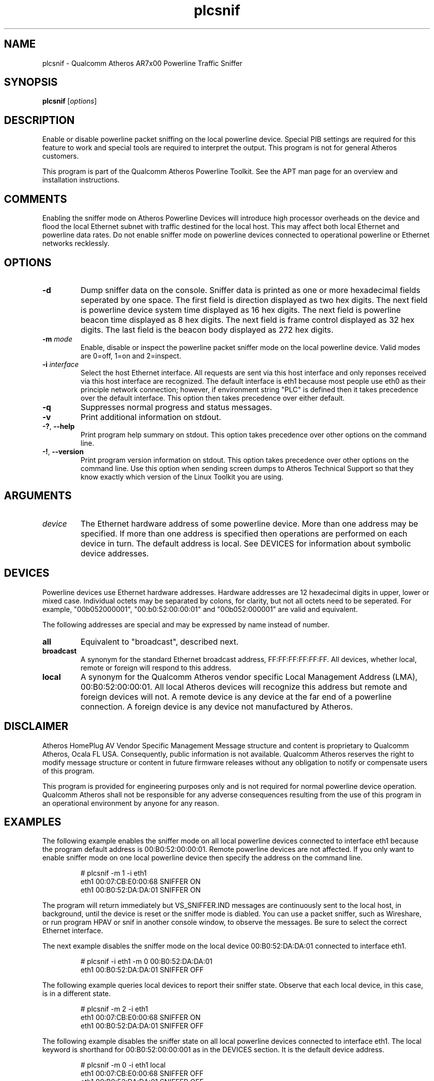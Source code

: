 .TH plcsnif 1 "June 2012" "plc-utils-2.1.1" "Qualcomm Atheros Powerline Toolkit"

.SH NAME
plcsnif - Qualcomm Atheros AR7x00 Powerline Traffic Sniffer

.SH SYNOPSIS
.BR plcsnif
.RI [ options ]

.SH DESCRIPTION
Enable or disable powerline packet sniffing on the local powerline device.
Special PIB settings are required for this feature to work and special tools are required to interpret the output.
This program is not for general Atheros customers.

.PP
This program is part of the Qualcomm Atheros Powerline Toolkit.
See the APT man page for an overview and installation instructions.

.SH COMMENTS
Enabling the sniffer mode on Atheros Powerline Devices will introduce high processor overheads on the device and flood the local Ethernet subnet with traffic destined for the local host.
This may affect both local Ethernet and powerline data rates.
Do not enable sniffer mode on powerline devices connected to operational powerline or Ethernet networks recklessly.

.SH OPTIONS
.TP
.B -d
Dump sniffer data on the console.
Sniffer data is printed as one or more hexadecimal fields seperated by one space.
The first field is direction displayed as two hex digits.
The next field is powerline device system time displayed as 16 hex digits.
The next field is powerline beacon time displayed as 8 hex digits.
The next field is frame control displayed as 32 hex digits.
The last field is the beacon body displayed as 272 hex digits.

.TP
.BI -m " mode"
Enable, disable or inspect the powerline packet sniffer mode on the local powerline device.
Valid modes are 0=off, 1=on and 2=inspect.

.TP
.BI -i " interface"
Select the host Ethernet interface.
All requests are sent via this host interface and only reponses received via this host interface are recognized.
The default interface is eth1 because most people use eth0 as their principle network connection; however, if environment string "PLC" is defined then it takes precedence over the default interface.
This option then takes precedence over either default.

.TP
.B -q
Suppresses normal progress and status messages.

.TP
.B -v
Print additional information on stdout.

.TP
.BR -? ", " --help
Print program help summary on stdout.
This option takes precedence over other options on the command line.

.TP
.BR -! ", " --version
Print program version information on stdout.
This option takes precedence over other options on the command line.
Use this option when sending screen dumps to Atheros Technical Support so that they know exactly which version of the Linux Toolkit you are using.

.SH ARGUMENTS
.TP
.I device
The Ethernet hardware address of some powerline device.
More than one address may be specified.
If more than one address is specified then operations are performed on each device in turn.
The default address is local.
See DEVICES for information about symbolic device addresses.

.SH DEVICES
Powerline devices use Ethernet hardware addresses.
Hardware addresses are 12 hexadecimal digits in upper, lower or mixed case.
Individual octets may be separated by colons, for clarity, but not all octets need to be seperated.
For example, "00b052000001", "00:b0:52:00:00:01" and "00b052:000001" are valid and equivalent.

.PP
The following addresses are special and may be expressed by name instead of number.

.TP
.B all
Equivalent to "broadcast", described next.

.TP
.B broadcast
A synonym for the standard Ethernet broadcast address, FF:FF:FF:FF:FF:FF.
All devices, whether local, remote or foreign will respond to this address.

.TP
.B local
A synonym for the Qualcomm Atheros vendor specific Local Management Address (LMA), 00:B0:52:00:00:01.
All local Atheros devices will recognize this address but remote and foreign devices will not.
A remote device is any device at the far end of a powerline connection.
A foreign device is any device not manufactured by Atheros.

.SH DISCLAIMER
Atheros HomePlug AV Vendor Specific Management Message structure and content is proprietary to Qualcomm Atheros, Ocala FL USA.
Consequently, public information is not available.
Qualcomm Atheros reserves the right to modify message structure or content in future firmware releases without any obligation to notify or compensate users of this program.

.PP
This program is provided for engineering purposes only and is not required for normal powerline device operation.
Qualcomm Atheros shall not be responsible for any adverse consequences resulting from the use of this program in an operational environment by anyone for any reason.

.SH EXAMPLES
The following example enables the sniffer mode on all local powerline devices connected to interface eth1 because the program default address is 00:B0:52:00:00:01.
Remote powerline devices are not affected.
If you only want to enable sniffer mode on one local powerline device then specify the address on the command line.

.RS
.nf
# plcsnif -m 1 -i eth1
eth1 00:07:CB:E0:00:68 SNIFFER ON
eth1 00:B0:52:DA:DA:01 SNIFFER ON
.fi
.RE

.PP
The program will return immediately but VS_SNIFFER.IND messages are continuously sent to the local host, in background, until the device is reset or the sniffer mode is diabled.
You can use a packet sniffer, such as Wireshare, or run program HPAV or snif in another console window, to observe the messages.
Be sure to select the correct Ethernet interface.

.PP
The next example disables the sniffer mode on the local device 00:B0:52:DA:DA:01 connected to interface eth1.

.RS
.nf
# plcsnif -i eth1 -m 0 00:B0:52:DA:DA:01
eth1 00:B0:52:DA:DA:01 SNIFFER OFF
.fi
.RE

.PP
The following example queries local devices to report their sniffer state.
Observe that each local device, in this case, is in a different state.

.RS
.nf
# plcsnif -m 2 -i eth1
eth1 00:07:CB:E0:00:68 SNIFFER ON
eth1 00:B0:52:DA:DA:01 SNIFFER OFF
.fi
.RE

.PP
The following example disables the sniffer state on all local powerline devices connected to interface eth1.
The local keyword is shorthand for 00:B0:52:00:00:001 as in the DEVICES section.
It is the default device address.

.RS
.nf
# plcsnif -m 0 -i eth1 local
eth1 00:07:CB:E0:00:68 SNIFFER OFF
eth1 00:B0:52:DA:DA:01 SNIFFER OFF
.fi
.RE

.PP
The following example prints sniffer data on the console.
The fields in this example are direction, system time, beacon time, frame control and beacon data.
Observe that data is displayed in little-endian format.

.RS
.nf
# plcsnif -d
00 030A6B2A06000000 1E0D0000 F0AFF7F428F200F500F800F600000000 B0F2E695666B8301000100020501060001FD3480CB020502450381CB030600B0520002EC06031E0D00FF0700B0520201807B00000000000000000000000000000000000000000000000000000000000000000000000000000000000000000000000000000000000000000000000000000000000000000000000000000000CCCCCCCCC
00 68C2772A06000000 5B0D0000 F014B00129F500F800F600F100000000 B0F2E695666B8301000100020501060001FD3480CB020502450381CB030600B0520002EC06035B0D00FF0700B0520201817B00000000000000000000000000000000000000000000000000000000000000000000000000000000000000000000000000000000000000000000000000000000000000000000000000000000CCCCCCCCC
00 9C7A842A06000000 640D0000 F048680E29F800F600F100F100000000 B0F2E695666B8301000100020501060001FD3480CB020502450381CB030600B0520002EC0603640D00FF0700B0520201827B00000000000000000000000000000000000000000000000000000000000000000000000000000000000000000000000000000000000000000000000000000000000000000000000000000000CCCCCCCCC
00 8D32912A06000000 270D0000 F039201B29F600F100F100F300000000 B0F2E695666B8301000100020501060001FD3480CB020502450381CB030600B0520002EC0603270D00FF0700B0520201837B00000000000000000000000000000000000000000000000000000000000000000000000000000000000000000000000000000000000000000000000000000000000000000000000000000000CCCCCCCCC
.fi
.RE

.SH SEE ALSO
.BR arpc (7),
.BR hpav (7)

.SH CREDITS
Charles Maier <charles.maier@qca.qualcomm.com>